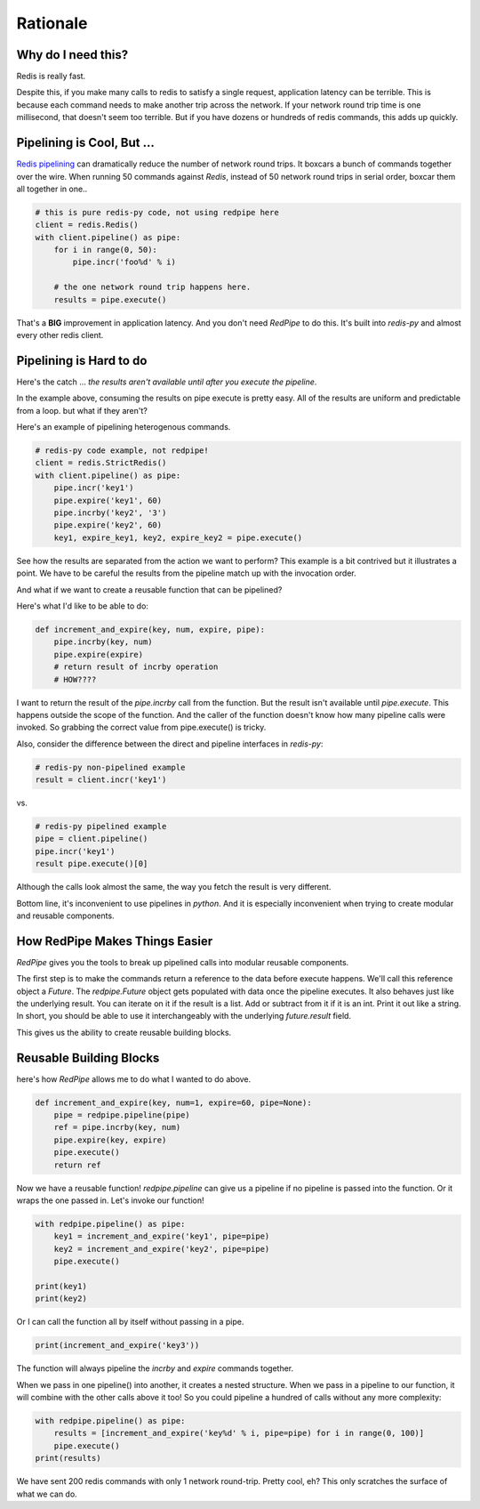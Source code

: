 Rationale
=========

Why do I need this?
-------------------
Redis is really fast.

Despite this, if you make many calls to redis to satisfy a single request, application latency can be terrible.
This is because each command needs to make another trip across the network.
If your network round trip time is one millisecond, that doesn't seem too terrible.
But if you have dozens or hundreds of redis commands, this adds up quickly.

Pipelining is Cool, But ...
---------------------------
`Redis pipelining <https://redis.io/topics/pipelining>`_ can dramatically reduce the number of network round trips.
It boxcars a bunch of commands together over the wire.
When running 50 commands against *Redis*, instead of 50 network round trips in serial order, boxcar them all together in one..

.. code:: python

    # this is pure redis-py code, not using redpipe here
    client = redis.Redis()
    with client.pipeline() as pipe:
        for i in range(0, 50):
            pipe.incr('foo%d' % i)

        # the one network round trip happens here.
        results = pipe.execute()

That's a **BIG** improvement in application latency.
And you don't need *RedPipe* to do this. It's built into *redis-py* and almost every other redis client.

Pipelining is Hard to do
------------------------
Here's the catch ... *the results aren't available until after you execute the pipeline*.

In the example above, consuming the results on pipe execute is pretty easy.
All of the results are uniform and predictable from a loop. but what if they aren't?

Here's an example of pipelining heterogenous commands.

.. code:: python

    # redis-py code example, not redpipe!
    client = redis.StrictRedis()
    with client.pipeline() as pipe:
        pipe.incr('key1')
        pipe.expire('key1', 60)
        pipe.incrby('key2', '3')
        pipe.expire('key2', 60)
        key1, expire_key1, key2, expire_key2 = pipe.execute()

See how the results are separated from the action we want to perform?
This example is a bit contrived but it illustrates a point.
We have to be careful the results from the pipeline match up with the invocation order.

And what if we want to create a reusable function that can be pipelined?

Here's what I'd like to be able to do:

.. code:: python

    def increment_and_expire(key, num, expire, pipe):
        pipe.incrby(key, num)
        pipe.expire(expire)
        # return result of incrby operation
        # HOW????

I want to return the result of the `pipe.incrby` call from the function.
But the result isn't available until `pipe.execute`.
This happens outside the scope of the function.
And the caller of the function doesn't know how many pipeline calls were invoked.
So grabbing the correct value from pipe.execute() is tricky.

Also, consider the difference between the direct and pipeline interfaces in *redis-py*:

.. code:: python

    # redis-py non-pipelined example
    result = client.incr('key1')

vs.

.. code:: python

    # redis-py pipelined example
    pipe = client.pipeline()
    pipe.incr('key1')
    result pipe.execute()[0]

Although the calls look almost the same, the way you fetch the result is very different.

Bottom line, it's inconvenient to use pipelines in *python*.
And it is especially inconvenient when trying to create modular and reusable components.


How RedPipe Makes Things Easier
-------------------------------
*RedPipe* gives you the tools to break up pipelined calls into modular reusable components.

The first step is to make the commands return a reference to the data before execute happens.
We'll call this reference object a `Future`.
The `redpipe.Future` object gets populated with data once the pipeline executes.
It also behaves just like the underlying result.
You can iterate on it if the result is a list.
Add or subtract from it if it is an int.
Print it out like a string.
In short, you should be able to use it interchangeably with the underlying `future.result` field.

This gives us the ability to create reusable building blocks.


Reusable Building Blocks
------------------------
here's how *RedPipe* allows me to do what I wanted to do above.

.. code:: python

    def increment_and_expire(key, num=1, expire=60, pipe=None):
        pipe = redpipe.pipeline(pipe)
        ref = pipe.incrby(key, num)
        pipe.expire(key, expire)
        pipe.execute()
        return ref

Now we have a reusable function!
`redpipe.pipeline` can give us a pipeline if no pipeline is passed into the function.
Or it wraps the one passed in.
Let's invoke our function!

.. code:: python

    with redpipe.pipeline() as pipe:
        key1 = increment_and_expire('key1', pipe=pipe)
        key2 = increment_and_expire('key2', pipe=pipe)
        pipe.execute()

    print(key1)
    print(key2)

Or I can call the function all by itself without passing in a pipe.

.. code:: python

    print(increment_and_expire('key3'))

The function will always pipeline the *incrby* and *expire* commands together.

When we pass in one pipeline() into another, it creates a nested structure.
When we pass in a pipeline to our function, it will combine with the other calls above it too!
So you could pipeline a hundred of calls without any more complexity:

.. code:: python

    with redpipe.pipeline() as pipe:
        results = [increment_and_expire('key%d' % i, pipe=pipe) for i in range(0, 100)]
        pipe.execute()
    print(results)

We have sent 200 redis commands with only 1 network round-trip. Pretty cool, eh?
This only scratches the surface of what we can do.

